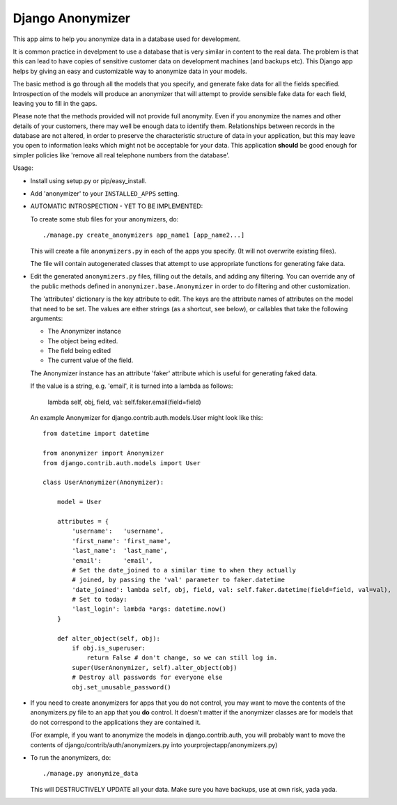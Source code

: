 ===================
 Django Anonymizer
===================

This app aims to help you anonymize data in a database used for development.

It is common practice in develpment to use a database that is very similar in
content to the real data. The problem is that this can lead to have copies of
sensitive customer data on development machines (and backups etc). This Django
app helps by giving an easy and customizable way to anonymize data in your
models.

The basic method is go through all the models that you specify, and generate
fake data for all the fields specified. Introspection of the models will produce
an anonymizer that will attempt to provide sensible fake data for each field,
leaving you to fill in the gaps.

Please note that the methods provided will not provide full anonymity. Even if
you anonymize the names and other details of your customers, there may well be
enough data to identify them. Relationships between records in the database are
not altered, in order to preserve the characteristic structure of data in your
application, but this may leave you open to information leaks which might not be
acceptable for your data. This application **should** be good enough for simpler
policies like 'remove all real telephone numbers from the database'.

Usage:

* Install using setup.py or pip/easy_install.

* Add 'anonymizer' to your ``INSTALLED_APPS`` setting.

* AUTOMATIC INTROSPECTION - YET TO BE IMPLEMENTED:

  To create some stub files for your anonymizers, do::

    ./manage.py create_anonymizers app_name1 [app_name2...]

  This will create a file ``anonymizers.py`` in each of the apps you specify.
  (It will not overwrite existing files).

  The file will contain autogenerated classes that attempt to use appropriate
  functions for generating fake data.

* Edit the generated ``anonymizers.py`` files, filling out the details, and
  adding any filtering. You can override any of the public methods defined in
  ``anonymizer.base.Anonymizer`` in order to do filtering and other
  customization.

  The 'attributes' dictionary is the key attribute to edit. The keys are the
  attribute names of attributes on the model that need to be set.  The values
  are either strings (as a shortcut, see below), or callables that take the
  following arguments:

  * The Anonymizer instance
  * The object being edited.
  * The field being edited
  * The current value of the field.


  The Anonymizer instance has an attribute 'faker' attribute which is useful for
  generating faked data.

  If the value is a string, e.g. 'email', it is turned into a lambda
  as follows:

     lambda self, obj, field, val: self.faker.email(field=field)

  An example Anonymizer for django.contrib.auth.models.User might look like
  this::

      from datetime import datetime

      from anonymizer import Anonymizer
      from django.contrib.auth.models import User

      class UserAnonymizer(Anonymizer):

          model = User

          attributes = {
              'username':   'username',
              'first_name': 'first_name',
              'last_name':  'last_name',
              'email':      'email',
              # Set the date_joined to a similar time to when they actually
              # joined, by passing the 'val' parameter to faker.datetime
              'date_joined': lambda self, obj, field, val: self.faker.datetime(field=field, val=val),
              # Set to today:
              'last_login': lambda *args: datetime.now()
          }

          def alter_object(self, obj):
              if obj.is_superuser:
                  return False # don't change, so we can still log in.
              super(UserAnonymizer, self).alter_object(obj)
              # Destroy all passwords for everyone else
              obj.set_unusable_password()

* If you need to create anonymizers for apps that you do not control, you may
  want to move the contents of the anonymizers.py file to an app that you **do**
  control. It doesn't matter if the anonymizer classes are for models that do
  not correspond to the applications they are contained it.

  (For example, if you want to anonymize the models in django.contrib.auth, you
  will probably want to move the contents of django/contrib/auth/anonymizers.py
  into yourprojectapp/anonymizers.py)

* To run the anonymizers, do::

    ./manage.py anonymize_data

  This will DESTRUCTIVELY UPDATE all your data. Make sure you have backups,
  use at own risk, yada yada.
